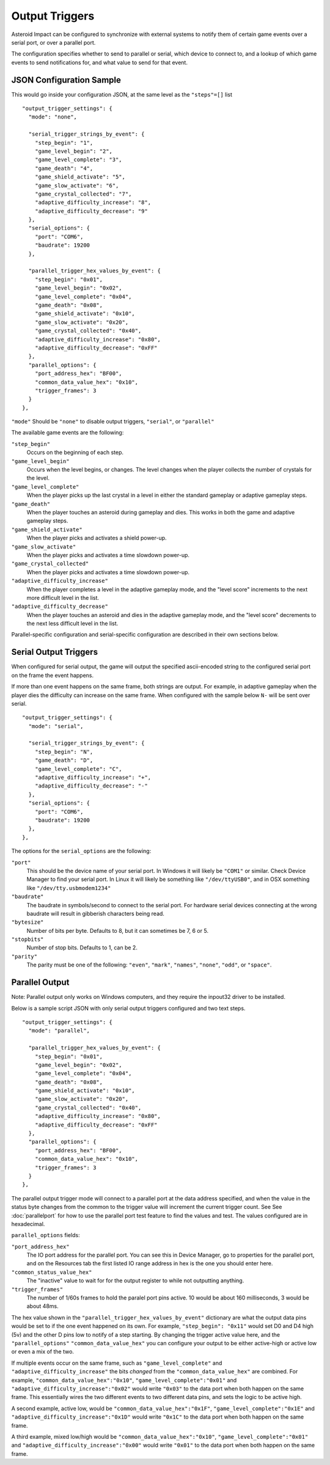***************
Output Triggers
***************

Asteroid Impact can be configured to synchronize with external systems to notify them of certain game events over a serial port, or over a parallel port.

The configuration specifies whether to send to parallel or serial, which device to connect to, and a lookup of which game events to send notifications for, and what value to send for that event.

JSON Configuration Sample
=========================

This would go inside your configuration JSON, at the same level as the ``"steps"=[]`` list ::

    "output_trigger_settings": {
      "mode": "none",
    
      "serial_trigger_strings_by_event": {
        "step_begin": "1",
        "game_level_begin": "2",
        "game_level_complete": "3",
        "game_death": "4",
        "game_shield_activate": "5",
        "game_slow_activate": "6",
        "game_crystal_collected": "7",
        "adaptive_difficulty_increase": "8",
        "adaptive_difficulty_decrease": "9"
      },
      "serial_options": {
        "port": "COM6",
        "baudrate": 19200
      },
    
      "parallel_trigger_hex_values_by_event": {
        "step_begin": "0x01",
        "game_level_begin": "0x02",
        "game_level_complete": "0x04",
        "game_death": "0x08",
        "game_shield_activate": "0x10",
        "game_slow_activate": "0x20",
        "game_crystal_collected": "0x40",
        "adaptive_difficulty_increase": "0x80",
        "adaptive_difficulty_decrease": "0xFF"
      },
      "parallel_options": {
        "port_address_hex": "BF00",
        "common_data_value_hex": "0x10",
        "trigger_frames": 3
      }
    },

``"mode"`` Should be ``"none"`` to disable output triggers, ``"serial"``, or ``"parallel"``

The available game events are the following:

``"step_begin"``
    Occurs on the beginning of each step.
``"game_level_begin"``
    Occurs when the level begins, or changes. The level changes when the player collects the number of crystals for the level.
``"game_level_complete"``
    When the player picks up the last crystal in a level in either the standard gameplay or adaptive gameplay steps.
``"game_death"``
    When the player touches an asteroid during gameplay and dies. This works in both the game and adaptive gameplay steps.
``"game_shield_activate"``
    When the player picks and activates a shield power-up.
``"game_slow_activate"``
    When the player picks and activates a time slowdown power-up.
``"game_crystal_collected"``
    When the player picks and activates a time slowdown power-up.
``"adaptive_difficulty_increase"``
    When the player completes a level in the adaptive gameplay mode, and the "level score" increments to the next more difficult level in the list.
``"adaptive_difficulty_decrease"``
    When the player touches an asteroid and dies in the adaptive gameplay mode, and the "level score" decrements to the next less difficult level in the list.

Parallel-specific configuration and serial-specific configuration are described in their own sections below.

Serial Output Triggers
======================

When configured for serial output, the game will output the specified ascii-encoded string to the configured serial port on the frame the event happens.

If more than one event happens on the same frame, both strings are output. For example, in adaptive gameplay when the player dies the difficulty can increase on the same frame. When configured with the sample below ``N-`` will be sent over serial. ::

    "output_trigger_settings": {
      "mode": "serial",
    
      "serial_trigger_strings_by_event": {
        "step_begin": "N",
        "game_death": "D",
        "game_level_complete": "C",
        "adaptive_difficulty_increase": "+",
        "adaptive_difficulty_decrease": "-"
      },
      "serial_options": {
        "port": "COM6",
        "baudrate": 19200
      },
    },


The options for the ``serial_options`` are the following:

``"port"``
    This should be the device name of your serial port. In Windows it will likely be ``"COM1"`` or similar. Check Device Manager to find your serial port. In Linux it will likely be something like ``"/dev/ttyUSB0"``, and in OSX something like ``"/dev/tty.usbmodem1234"``
``"baudrate"``
    The baudrate in symbols/second to connect to the serial port. For hardware serial devices connecting at the wrong baudrate will result in gibberish characters being read.
``"bytesize"``
    Number of bits per byte. Defaults to 8, but it can sometimes be 7, 6 or 5.
``"stopbits"``
    Number of stop bits. Defaults to 1, can be 2.
``"parity"``
    The parity must be one of the following: ``"even"``, ``"mark"``, ``"names"``, ``"none"``, ``"odd"``, or ``"space"``.

Parallel Output
===============

Note: Parallel output only works on Windows computers, and they require the inpout32 driver to be installed.

Below is a sample script JSON with only serial output triggers configured and two text steps. ::

    "output_trigger_settings": {
      "mode": "parallel",

      "parallel_trigger_hex_values_by_event": {
        "step_begin": "0x01",
        "game_level_begin": "0x02",
        "game_level_complete": "0x04",
        "game_death": "0x08",
        "game_shield_activate": "0x10",
        "game_slow_activate": "0x20",
        "game_crystal_collected": "0x40",
        "adaptive_difficulty_increase": "0x80",
        "adaptive_difficulty_decrease": "0xFF"
      },
      "parallel_options": {
        "port_address_hex": "BF00",
        "common_data_value_hex": "0x10",
        "trigger_frames": 3
      }
    },

The parallel output trigger mode will connect to a parallel port at the data address specified, and when the value in the status byte changes from the common to the trigger value will increment the current trigger count. See See :doc:`parallelport` for how to use the parallel port test feature to find the values and test. The values configured are in hexadecimal.

``parallel_options`` fields:

``"port_address_hex"``
    The IO port address for the parallel port. You can see this in Device Manager, go to properties for the parallel port, and on the Resources tab the first listed IO range address in hex is the one you should enter here.
``"common_status_value_hex"``
    The "inactive" value to wait for for the output register to while not outputting anything.
``"trigger_frames"``
    The number of 1/60s frames to hold the paralel port pins active. 10 would be about 160 milliseconds, 3 would be about 48ms.

The hex value shown in the ``"parallel_trigger_hex_values_by_event"`` dictionary are what the output data pins would be set to if the one event happened on its own. For example, ``"step_begin": "0x11"`` would set D0 and D4 high (5v) and the other D pins low to notify of a step starting. By changing the trigger active value here, and the ``"parallel_options"``  ``"common_data_value_hex"`` you can configure your output to be either active-high or active low or even a mix of the two.

If multiple events occur on the same frame, such as ``"game_level_complete"`` and ``"adaptive_difficulty_increase"`` the bits *changed* from the ``"common_data_value_hex"`` are combined. For example, ``"common_data_value_hex":"0x10"``, ``"game_level_complete":"0x01"`` and ``"adaptive_difficulty_increase":"0x02"`` would write ``"0x03"`` to the data port when both happen on the same frame. This essentially wires the two different events to two different data pins, and sets the logic to be active high.

A second example, active low, would be ``"common_data_value_hex":"0x1F"``, ``"game_level_complete":"0x1E"`` and ``"adaptive_difficulty_increase":"0x1D"`` would write ``"0x1C"`` to the data port when both happen on the same frame.

A third example, mixed low/high would be ``"common_data_value_hex":"0x10"``, ``"game_level_complete":"0x01"`` and ``"adaptive_difficulty_increase":"0x00"`` would write ``"0x01"`` to the data port when both happen on the same frame.

